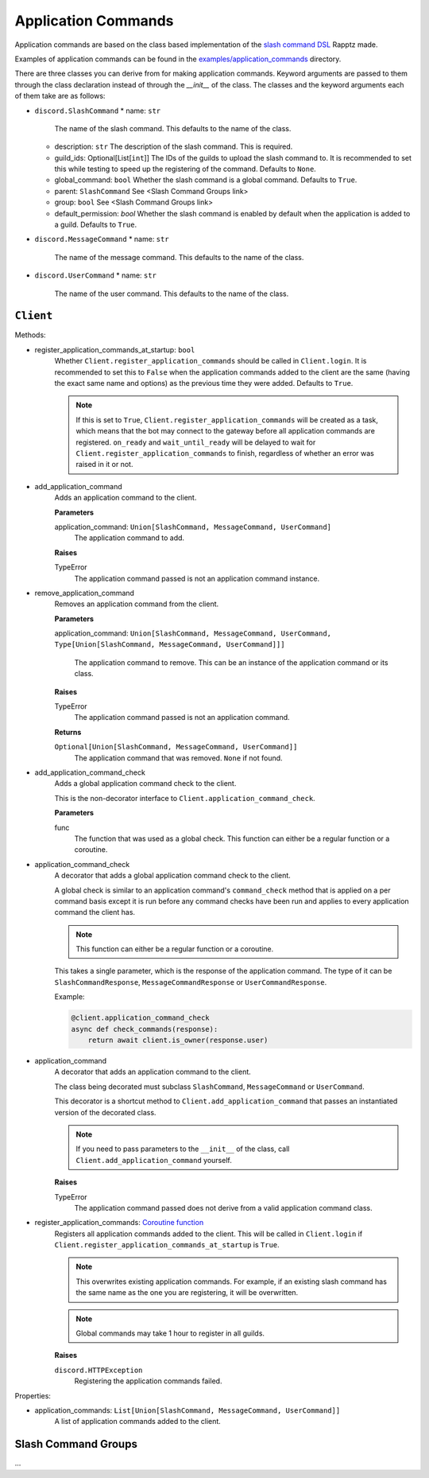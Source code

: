 Application Commands
====================

Application commands are based on the class based implementation of the `slash command DSL <https://gist.github.com/Rapptz/2a7a299aa075427357e9b8a970747c2c>`_ Rapptz made.

Examples of application commands can be found in the `examples/application_commands <https://github.com/StockerMC/discord.py/tree/master/examples/application_commands>`_ directory.

There are three classes you can derive from for making application commands. Keyword arguments are passed to them through the class declaration instead of through the `__init__` of the class.
The classes and the keyword arguments each of them take are as follows:

* ``discord.SlashCommand``
  * name: ``str``
    The name of the slash command. This defaults to the name of the class.
  * description: ``str``
    The description of the slash command. This is required.
  * guild_ids: Optional[List[``int``]]
    The IDs of the guilds to upload the slash command to. It is recommended to set this while testing
    to speed up the registering of the command. Defaults to ``None``.
  * global_command: ``bool``
    Whether the slash command is a global command. Defaults to ``True``.
  * parent: ``SlashCommand``
    See <Slash Command Groups link>
  * group: ``bool``
    See <Slash Command Groups link>
  * default_permission: `bool`
    Whether the slash command is enabled by default when the application is added to a guild.
    Defaults to ``True``.
* ``discord.MessageCommand``
  * name: ``str``
    The name of the message command. This defaults to the name of the class.
* ``discord.UserCommand``
  * name: ``str``
    The name of the user command. This defaults to the name of the class.

``Client``
----------
Methods:

* register_application_commands_at_startup: ``bool``
    Whether ``Client.register_application_commands`` should be called in ``Client.login``.
    It is recommended to set this to ``False`` when the application commands
    added to the client are the same (having the exact same name and options) as the previous
    time they were added. Defaults to ``True``.

    .. note::
        If this is set to ``True``, ``Client.register_application_commands`` will be created as a task,
        which means that the bot may connect to the gateway before all application commands are registered.
        ``on_ready`` and ``wait_until_ready`` will be delayed to wait for ``Client.register_application_commands``
        to finish, regardless of whether an error was raised in it or not.
* add_application_command
    Adds an application command to the client.

    **Parameters**

    application_command: ``Union[SlashCommand, MessageCommand, UserCommand]``
        The application command to add.

    **Raises**

    TypeError
        The application command passed is not an application command instance.
* remove_application_command
    Removes an application command from the client.

    **Parameters**

    application_command: ``Union[SlashCommand, MessageCommand, UserCommand, Type[Union[SlashCommand, MessageCommand, UserCommand]]]``

        The application command to remove. This can be an instance of the application command
        or its class.

    **Raises**

    TypeError
        The application command passed is not an application command.

    **Returns**

    ``Optional[Union[SlashCommand, MessageCommand, UserCommand]]``
        The application command that was removed. ``None`` if not found.
* add_application_command_check
    Adds a global application command check to the client.

    This is the non-decorator interface to ``Client.application_command_check``.

    **Parameters**

    func
        The function that was used as a global check.
        This function can either be a regular function or a coroutine.
* application_command_check
    A decorator that adds a global application command check to the client.

    A global check is similar to an application command's ``command_check`` method
    that is applied on a per command basis except it is run before any command checks
    have been run and applies to every application command the client has.

    .. note::

        This function can either be a regular function or a coroutine.

    This takes a single parameter, which is the response of the application command. The type of it can be
    ``SlashCommandResponse``, ``MessageCommandResponse`` or ``UserCommandResponse``.

    Example:

    .. code-block:: python3

        @client.application_command_check
        async def check_commands(response):
            return await client.is_owner(response.user)
* application_command
    A decorator that adds an application command to the client.

    The class being decorated must subclass ``SlashCommand``, ``MessageCommand`` or ``UserCommand``.

    This decorator is a shortcut method to ``Client.add_application_command`` that passes an instantiated version
    of the decorated class.

    .. note::

        If you need to pass parameters to the ``__init__`` of the class,
        call ``Client.add_application_command`` yourself.

    **Raises**

    TypeError
        The application command passed does not derive from a valid application command class.
* register_application_commands: `Coroutine function <https://docs.python.org/3/library/asyncio-task.html#coroutine>`_
    Registers all application commands added to the client. This will be called in ``Client.login`` if
    ``Client.register_application_commands_at_startup`` is ``True``.

    .. note::
        This overwrites existing application commands. For example, if an existing
        slash command has the same name as the one you are registering, it will be
        overwritten.

    .. note::
        Global commands may take 1 hour to register in all guilds.

    **Raises**

    ``discord.HTTPException``
        Registering the application commands failed.

Properties:

* application_commands: ``List[Union[SlashCommand, MessageCommand, UserCommand]]``
    A list of application commands added to the client.


Slash Command Groups
--------------------
...
